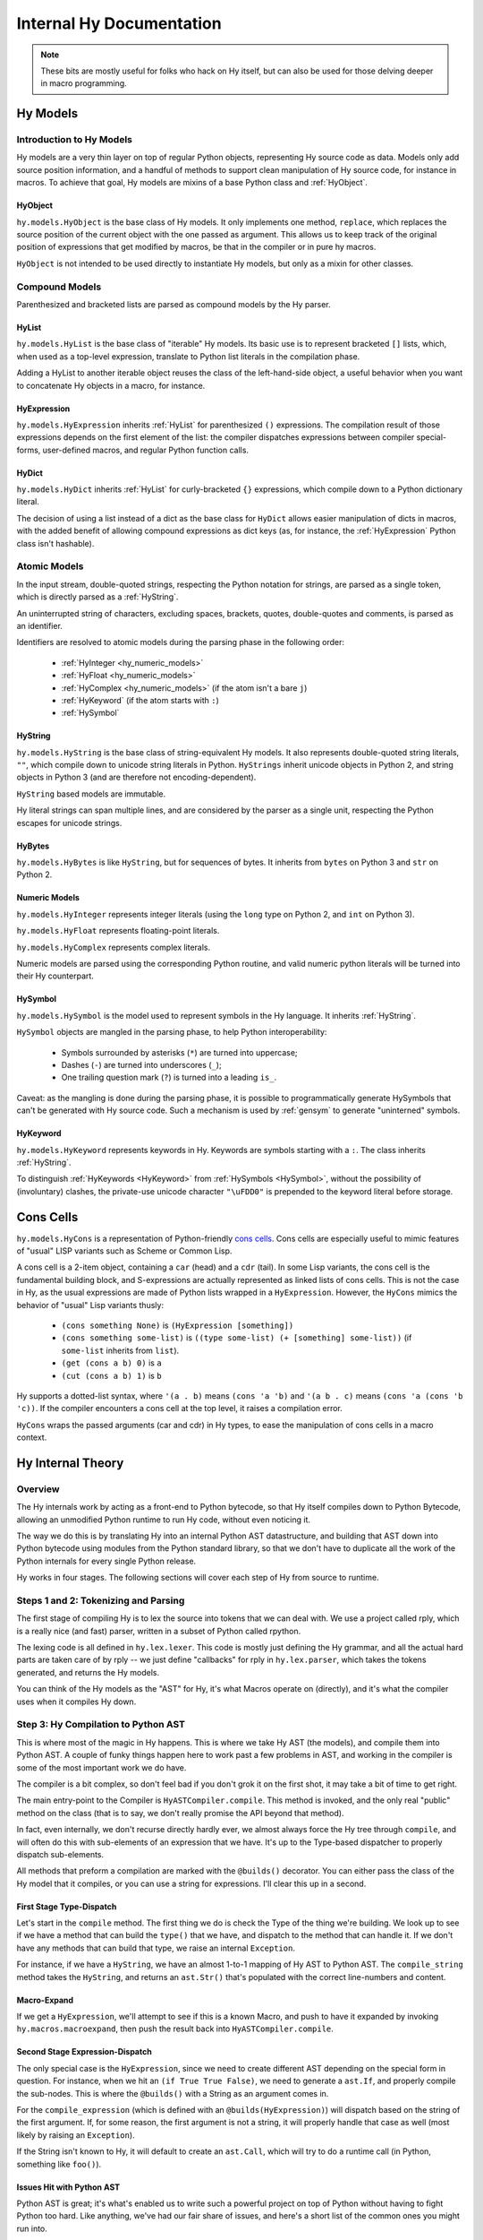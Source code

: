 =========================
Internal Hy Documentation
=========================

.. note:: These bits are mostly useful for folks who hack on Hy itself,
    but can also be used for those delving deeper in macro programming.

.. _models:

Hy Models
=========

Introduction to Hy Models
-------------------------

Hy models are a very thin layer on top of regular Python objects,
representing Hy source code as data. Models only add source position
information, and a handful of methods to support clean manipulation of
Hy source code, for instance in macros. To achieve that goal, Hy models
are mixins of a base Python class and :ref:`HyObject`.

.. _hyobject:

HyObject
~~~~~~~~

``hy.models.HyObject`` is the base class of Hy models. It only
implements one method, ``replace``, which replaces the source position
of the current object with the one passed as argument. This allows us to
keep track of the original position of expressions that get modified by
macros, be that in the compiler or in pure hy macros.

``HyObject`` is not intended to be used directly to instantiate Hy
models, but only as a mixin for other classes.

Compound Models
---------------

Parenthesized and bracketed lists are parsed as compound models by the
Hy parser.

.. _hylist:

HyList
~~~~~~

``hy.models.HyList`` is the base class of "iterable" Hy models. Its
basic use is to represent bracketed ``[]`` lists, which, when used as a
top-level expression, translate to Python list literals in the
compilation phase.

Adding a HyList to another iterable object reuses the class of the
left-hand-side object, a useful behavior when you want to concatenate Hy
objects in a macro, for instance.

.. _hyexpression:

HyExpression
~~~~~~~~~~~~

``hy.models.HyExpression`` inherits :ref:`HyList` for
parenthesized ``()`` expressions. The compilation result of those
expressions depends on the first element of the list: the compiler
dispatches expressions between compiler special-forms, user-defined
macros, and regular Python function calls.

.. _hydict:

HyDict
~~~~~~

``hy.models.HyDict`` inherits :ref:`HyList` for curly-bracketed ``{}``
expressions, which compile down to a Python dictionary literal.

The decision of using a list instead of a dict as the base class for
``HyDict`` allows easier manipulation of dicts in macros, with the added
benefit of allowing compound expressions as dict keys (as, for instance,
the :ref:`HyExpression` Python class isn't hashable).

Atomic Models
-------------

In the input stream, double-quoted strings, respecting the Python
notation for strings, are parsed as a single token, which is directly
parsed as a :ref:`HyString`.

An uninterrupted string of characters, excluding spaces, brackets,
quotes, double-quotes and comments, is parsed as an identifier.

Identifiers are resolved to atomic models during the parsing phase in
the following order:

 - :ref:`HyInteger <hy_numeric_models>`
 - :ref:`HyFloat <hy_numeric_models>`
 - :ref:`HyComplex <hy_numeric_models>` (if the atom isn't a bare ``j``)
 - :ref:`HyKeyword` (if the atom starts with ``:``)
 - :ref:`HySymbol`

.. _hystring:

HyString
~~~~~~~~

``hy.models.HyString`` is the base class of string-equivalent Hy
models. It also represents double-quoted string literals, ``""``, which
compile down to unicode string literals in Python. ``HyStrings`` inherit
unicode objects in Python 2, and string objects in Python 3 (and are
therefore not encoding-dependent).

``HyString`` based models are immutable.

Hy literal strings can span multiple lines, and are considered by the
parser as a single unit, respecting the Python escapes for unicode
strings.

HyBytes
~~~~~~~

``hy.models.HyBytes`` is like ``HyString``, but for sequences of bytes.
It inherits from ``bytes`` on Python 3 and ``str`` on Python 2.

.. _hy_numeric_models:

Numeric Models
~~~~~~~~~~~~~~

``hy.models.HyInteger`` represents integer literals (using the
``long`` type on Python 2, and ``int`` on Python 3).

``hy.models.HyFloat`` represents floating-point literals.

``hy.models.HyComplex`` represents complex literals.

Numeric models are parsed using the corresponding Python routine, and
valid numeric python literals will be turned into their Hy counterpart.

.. _hysymbol:

HySymbol
~~~~~~~~

``hy.models.HySymbol`` is the model used to represent symbols
in the Hy language. It inherits :ref:`HyString`.

``HySymbol`` objects are mangled in the parsing phase, to help Python
interoperability:

 - Symbols surrounded by asterisks (``*``) are turned into uppercase;
 - Dashes (``-``) are turned into underscores (``_``);
 - One trailing question mark (``?``) is turned into a leading ``is_``.

Caveat: as the mangling is done during the parsing phase, it is possible
to programmatically generate HySymbols that can't be generated with Hy
source code. Such a mechanism is used by :ref:`gensym` to generate
"uninterned" symbols.

.. _hykeyword:

HyKeyword
~~~~~~~~~

``hy.models.HyKeyword`` represents keywords in Hy. Keywords are
symbols starting with a ``:``. The class inherits :ref:`HyString`.

To distinguish :ref:`HyKeywords <HyKeyword>` from :ref:`HySymbols
<HySymbol>`, without the possibility of (involuntary) clashes, the
private-use unicode character ``"\uFDD0"`` is prepended to the keyword
literal before storage.

.. _hycons:

Cons Cells
==========

``hy.models.HyCons`` is a representation of Python-friendly `cons
cells`_.  Cons cells are especially useful to mimic features of "usual"
LISP variants such as Scheme or Common Lisp.

.. _cons cells: https://en.wikipedia.org/wiki/Cons

A cons cell is a 2-item object, containing a ``car`` (head) and a
``cdr`` (tail). In some Lisp variants, the cons cell is the fundamental
building block, and S-expressions are actually represented as linked
lists of cons cells. This is not the case in Hy, as the usual
expressions are made of Python lists wrapped in a
``HyExpression``. However, the ``HyCons`` mimics the behavior of
"usual" Lisp variants thusly:

 - ``(cons something None)`` is ``(HyExpression [something])``
 - ``(cons something some-list)`` is ``((type some-list) (+ [something]
   some-list))`` (if ``some-list`` inherits from ``list``).
 - ``(get (cons a b) 0)`` is ``a``
 - ``(cut (cons a b) 1)`` is ``b``

Hy supports a dotted-list syntax, where ``'(a . b)`` means ``(cons 'a
'b)`` and ``'(a b . c)`` means ``(cons 'a (cons 'b 'c))``. If the
compiler encounters a cons cell at the top level, it raises a
compilation error.

``HyCons`` wraps the passed arguments (car and cdr) in Hy types, to ease
the manipulation of cons cells in a macro context.

Hy Internal Theory
==================

.. _overview:

Overview
--------

The Hy internals work by acting as a front-end to Python bytecode, so
that Hy itself compiles down to Python Bytecode, allowing an unmodified
Python runtime to run Hy code, without even noticing it.

The way we do this is by translating Hy into an internal Python AST
datastructure, and building that AST down into Python bytecode using
modules from the Python standard library, so that we don't have to
duplicate all the work of the Python internals for every single Python
release.

Hy works in four stages. The following sections will cover each step of Hy
from source to runtime.

.. _lexing:

Steps 1 and 2: Tokenizing and Parsing
-------------------------------------

The first stage of compiling Hy is to lex the source into tokens that we can
deal with. We use a project called rply, which is a really nice (and fast)
parser, written in a subset of Python called rpython.

The lexing code is all defined in ``hy.lex.lexer``. This code is mostly just
defining the Hy grammar, and all the actual hard parts are taken care of by
rply -- we just define "callbacks" for rply in ``hy.lex.parser``, which takes
the tokens generated, and returns the Hy models.

You can think of the Hy models as the "AST" for Hy, it's what Macros operate
on (directly), and it's what the compiler uses when it compiles Hy down.

.. seealso::

   Section :ref:`models` for more information on Hy models and what they mean.

.. _compiling:

Step 3: Hy Compilation to Python AST
------------------------------------

This is where most of the magic in Hy happens. This is where we take Hy AST
(the models), and compile them into Python AST. A couple of funky things happen
here to work past a few problems in AST, and working in the compiler is some
of the most important work we do have.

The compiler is a bit complex, so don't feel bad if you don't grok it on the
first shot, it may take a bit of time to get right.

The main entry-point to the Compiler is ``HyASTCompiler.compile``. This method
is invoked, and the only real "public" method on the class (that is to say,
we don't really promise the API beyond that method).

In fact, even internally, we don't recurse directly hardly ever, we almost
always force the Hy tree through ``compile``, and will often do this with
sub-elements of an expression that we have. It's up to the Type-based dispatcher
to properly dispatch sub-elements.

All methods that preform a compilation are marked with the ``@builds()``
decorator. You can either pass the class of the Hy model that it compiles,
or you can use a string for expressions. I'll clear this up in a second.

First Stage Type-Dispatch
~~~~~~~~~~~~~~~~~~~~~~~~~

Let's start in the ``compile`` method. The first thing we do is check the
Type of the thing we're building. We look up to see if we have a method that
can build the ``type()`` that we have, and dispatch to the method that can
handle it. If we don't have any methods that can build that type, we raise
an internal ``Exception``.

For instance, if we have a ``HyString``, we have an almost 1-to-1 mapping of
Hy AST to Python AST. The ``compile_string`` method takes the ``HyString``, and
returns an ``ast.Str()`` that's populated with the correct line-numbers and
content.

Macro-Expand
~~~~~~~~~~~~

If we get a ``HyExpression``, we'll attempt to see if this is a known
Macro, and push to have it expanded by invoking ``hy.macros.macroexpand``, then
push the result back into ``HyASTCompiler.compile``.

Second Stage Expression-Dispatch
~~~~~~~~~~~~~~~~~~~~~~~~~~~~~~~~

The only special case is the ``HyExpression``, since we need to create different
AST depending on the special form in question. For instance, when we hit an
``(if True True False)``, we need to generate a ``ast.If``, and properly
compile the sub-nodes. This is where the ``@builds()`` with a String as an
argument comes in.

For the ``compile_expression`` (which is defined with an
``@builds(HyExpression)``) will dispatch based on the string of the first
argument. If, for some reason, the first argument is not a string, it will
properly handle that case as well (most likely by raising an ``Exception``).

If the String isn't known to Hy, it will default to create an ``ast.Call``,
which will try to do a runtime call (in Python, something like ``foo()``).

Issues Hit with Python AST
~~~~~~~~~~~~~~~~~~~~~~~~~~

Python AST is great; it's what's enabled us to write such a powerful project
on top of Python without having to fight Python too hard. Like anything, we've
had our fair share of issues, and here's a short list of the common ones you
might run into.

*Python differentiates between Statements and Expressions*.

This might not sound like a big deal -- in fact, to most Python programmers,
this will shortly become a "Well, yeah" moment.

In Python, doing something like:

``print for x in range(10): pass``, because ``print`` prints expressions, and
``for`` isn't an expression, it's a control flow statement. Things like
``1 + 1`` are Expressions, as is ``lambda x: 1 + x``, but other language
features, such as ``if``, ``for``, or ``while`` are statements.

Since they have no "value" to Python, this makes working in Hy hard, since
doing something like ``(print (if True True False))`` is not just common, it's
expected.

As a result, we auto-mangle things using a ``Result`` object, where we offer
up any ``ast.stmt`` that need to get run, and a single ``ast.expr`` that can
be used to get the value of whatever was just run. Hy does this by forcing
assignment to things while running.

As example, the Hy::

    (print (if True True False))

Will turn into::

    if True:
        _mangled_name_here = True
    else:
        _mangled_name_here = False

    print _mangled_name_here


OK, that was a bit of a lie, since we actually turn that statement
into::

    print True if True else False

By forcing things into an ``ast.expr`` if we can, but the general idea holds.


Step 4: Python Bytecode Output and Runtime
------------------------------------------

After we have a Python AST tree that's complete, we can try and compile it to
Python bytecode by pushing it through ``eval``. From here on out, we're no
longer in control, and Python is taking care of everything. This is why things
like Python tracebacks, pdb and django apps work.


Hy Macros
=========

.. _using-gensym:

Using gensym for Safer Macros
-----------------------------

When writing macros, one must be careful to avoid capturing external variables
or using variable names that might conflict with user code.

We will use an example macro ``nif`` (see http://letoverlambda.com/index.cl/guest/chap3.html#sec_5
for a more complete description.) ``nif`` is an example, something like a numeric ``if``,
where based on the expression, one of the 3 forms is called depending on if the
expression is positive, zero or negative.

A first pass might be something like:

.. code-block:: hy

   (defmacro nif [expr pos-form zero-form neg-form]
     `(do
       (setv obscure-name ~expr)
       (cond [(pos? obscure-name) ~pos-form]
             [(zero? obscure-name) ~zero-form]
             [(neg? obscure-name) ~neg-form])))

where ``obscure-name`` is an attempt to pick some variable name as not to
conflict with other code. But of course, while well-intentioned,
this is no guarantee.

The method :ref:`gensym` is designed to generate a new, unique symbol for just
such an occasion. A much better version of ``nif`` would be:

.. code-block:: hy

   (defmacro nif [expr pos-form zero-form neg-form]
     (setv g (gensym))
     `(do
        (setv ~g ~expr)
        (cond [(pos? ~g) ~pos-form]
              [(zero? ~g) ~zero-form]
              [(neg? ~g) ~neg-form])))

This is an easy case, since there is only one symbol. But if there is
a need for several gensym's there is a second macro :ref:`with-gensyms` that
basically expands to a ``setv`` form:

.. code-block:: hy

   (with-gensyms [a b c]
     ...)

expands to:

.. code-block:: hy

   (do
     (setv a (gensym)
           b (gensym)
           c (gensym))
     ...)

so our re-written ``nif`` would look like:

.. code-block:: hy

   (defmacro nif [expr pos-form zero-form neg-form]
     (with-gensyms [g]
       `(setv [~g ~expr])
       `(cond [(pos? ~g) ~pos-form]
              [(zero? ~g) ~zero-form]
              [(neg? ~g) ~neg-form])))

Finally, though we can make a new macro that does all this for us. :ref:`defmacro/g!`
will take all symbols that begin with ``g!`` and automatically call ``gensym`` with the
remainder of the symbol. So ``g!a`` would become ``(gensym "a")``.

Our final version of ``nif``, built with ``defmacro/g!`` becomes:

.. code-block:: hy

   (defmacro/g! nif [expr pos-form zero-form neg-form]
     `(do
        (setv ~g!res ~expr)
        (cond [(pos? ~g!res) ~pos-form]
              [(zero? ~g!res) ~zero-form]
              [(neg? ~g!res) ~neg-form])))



Checking Macro Arguments and Raising Exceptions
-----------------------------------------------



Hy Compiler Built-Ins
=====================

.. todo::
    Write this.
